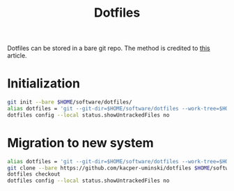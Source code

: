 :PROPERTIES:
:ID:       81bf4eb7-0597-45d0-b9fb-e124daac37a2
:END:
#+title: Dotfiles
Dotfiles can be stored in a bare git repo. The method is credited to [[https://www.atlassian.com/git/tutorials/dotfiles][this]] article.
* Initialization
#+begin_src bash
  git init --bare $HOME/software/dotfiles/
  alias dotfiles = 'git --git-dir=$HOME/software/dotfiles --work-tree=$HOME'
  dotfiles config --local status.showUntrackedFiles no
#+end_src
* Migration to new system
#+begin_src bash
  alias dotfiles = 'git --git-dir=$HOME/software/dotfiles --work-tree=$HOME'
  git clone --bare https://github.com/kacper-uminski/dotfiles $HOME/software/dotfiles/
  dotfiles checkout
  dotfiles config --local status.showUntrackedFiles no
#+end_src
